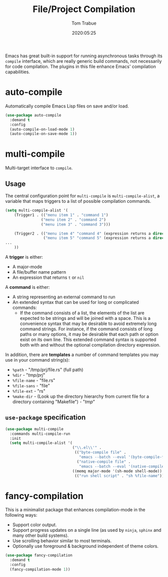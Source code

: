 #+TITLE:  File/Project Compilation
#+AUTHOR: Tom Trabue
#+EMAIL:  tom.trabue@gmail.com
#+DATE:   2020:05:25
#+STARTUP: fold

Emacs has great built-in support for running asynchronous tasks through its
=compile= interface, which are really generic build commands, not necessarily
for code compilation. The plugins in this file enhance Emacs' compilation
capabilities.

* auto-compile
Automatically compile Emacs Lisp files on save and/or load.

#+begin_src emacs-lisp
(use-package auto-compile
  :demand t
  :config
  (auto-compile-on-load-mode 1)
  (auto-compile-on-save-mode 1))
#+end_src

* multi-compile
Multi-target interface to =compile=.

** Usage
The central configuration point for =multi-compile= is =multi-compile-alist=, a
variable that maps triggers to a list of possible compilation commands.

#+begin_src emacs-lisp :tangle no
(setq multi-compile-alist '(
    (Trigger1 . (("menu item 1" . "command 1")
                ("menu item 2" . "command 2")
                ("menu item 3" . "command 3")))

    (Trigger2 . (("menu item 4" "command 4" (expression returns a directory for the compilation))
                 ("menu item 5" "command 5" (expression returns a directory for the compilation))))
...
    ))
#+end_src

A *trigger* is either:

- A major-mode
- A file/buffer name pattern
- An expression that returns =t= or =nil=

A *command* is either:

- A string representing an external command to run
- An extended syntax that can be used for long or complicated commands:
  - If the command consists of a list, the elements of the list are expected to
    be strings and will be joined with a space. This is a convenience syntax
    that may be desirable to avoid extremely long command strings. For instance,
    if the command consists of long paths or many options, it may be desirable
    that each path or option exist on its own line. This extended command syntax
    is supported both with and without the optional compilation directory
    expression.

In addition, there are *templates* a number of command templates you may use in
your command string(s):

- =%path= - "/tmp/prj/file.rs" (full path)
- =%dir= - "/tmp/prj/"
- =%file-name= - "file.rs"
- =%file-sans= - "file"
- =%file-ext= - "rs"
- =%make-dir= - (Look up the directory hierarchy from current file for a
  directory containing "Makefile") - "/tmp/"

** =use-package= specification
#+begin_src emacs-lisp
  (use-package multi-compile
    :commands multi-compile-run
    :init
    (setq multi-compile-alist '(
                                ("\\.el\\'" .
                                 (("byte-compile file" .
                                   "emacs --batch --eval '(byte-compile-file \"%file-name\")'")
                                  ("native-compile file" .
                                   "emacs --batch --eval '(native-compile \"%file-name\")'")))
                                ((memq major-mode '(sh-mode shell-mode)) .
                                 (("run shell script" . "sh %file-name"))))))
#+end_src

* fancy-compilation
This is a minimalist package that enhances compilation-mode in the following
ways:

- Support color output.
- Support progress updates on a single line (as used by =ninja=, =sphinx= and
  many other build systems).
- Use scrolling behavior similar to most terminals.
- Optionally use foreground & background independent of theme colors.

#+begin_src emacs-lisp
  (use-package fancy-compilation
    :demand t
    :config
    (fancy-compilation-mode 1))
#+end_src
